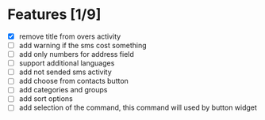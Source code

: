 * Features [1/9]
  - [X] remove title from overs activity
  - [ ] add warning if the sms cost something
  - [ ] add only numbers for address field
  - [ ] support additional languages
  - [ ] add not sended sms activity
  - [ ] add choose from contacts button
  - [ ] add categories and groups
  - [ ] add sort options
  - [ ] add selection of the command, this command will used by button
    widget

